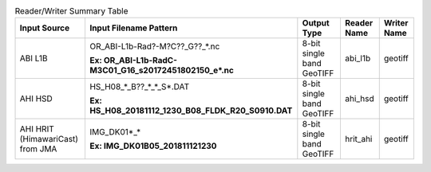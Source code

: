 .. File auto-generated by ``generate_summary_table.py``

.. list-table:: Reader/Writer Summary Table
    :header-rows: 1

    * - Input Source
      - Input Filename Pattern
      - Output Type
      - Reader Name
      - Writer Name
    * - ABI L1B
      - OR_ABI-L1b-Rad?-M?C??_G??_*.nc

        **Ex: OR_ABI-L1b-RadC-M3C01_G16_s20172451802150_e*.nc**
      - 8-bit single band GeoTIFF
      - abi_l1b
      - geotiff
    * - AHI HSD
      - HS_H08_*_B??_*_*_S*.DAT

        **Ex: HS_H08_20181112_1230_B08_FLDK_R20_S0910.DAT**
      - 8-bit single band GeoTIFF
      - ahi_hsd
      - geotiff
    * - AHI HRIT (HimawariCast) from JMA
      - IMG_DK01*_*

        **Ex: IMG_DK01B05_201811121230**
      - 8-bit single band GeoTIFF
      - hrit_ahi
      - geotiff
